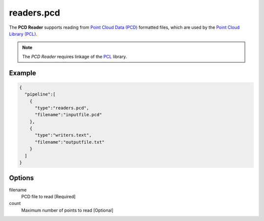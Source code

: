 .. _readers.pcd:

******************************************************************************
readers.pcd
******************************************************************************


The **PCD Reader** supports reading from `Point Cloud Data (PCD)`_ formatted
files, which are used by the `Point Cloud Library (PCL)`_.

.. note::

    The `PCD Reader` requires linkage of the `PCL`_ library.

.. plugin::


Example
-------

.. code-block:: json

    {
      "pipeline":[
        {
          "type":"readers.pcd",
          "filename":"inputfile.pcd"
        },
        {
          "type":"writers.text",
          "filename":"outputfile.txt"
        }
      ]
    }

Options
-------

filename
  PCD file to read [Required]

count
  Maximum number of points to read [Optional]

.. _Point Cloud Data (PCD): http://pointclouds.org/documentation/tutorials/pcd_file_format.php
.. _Point Cloud Library (PCL): http://pointclouds.org
.. _PCL: http://pointclouds.org

